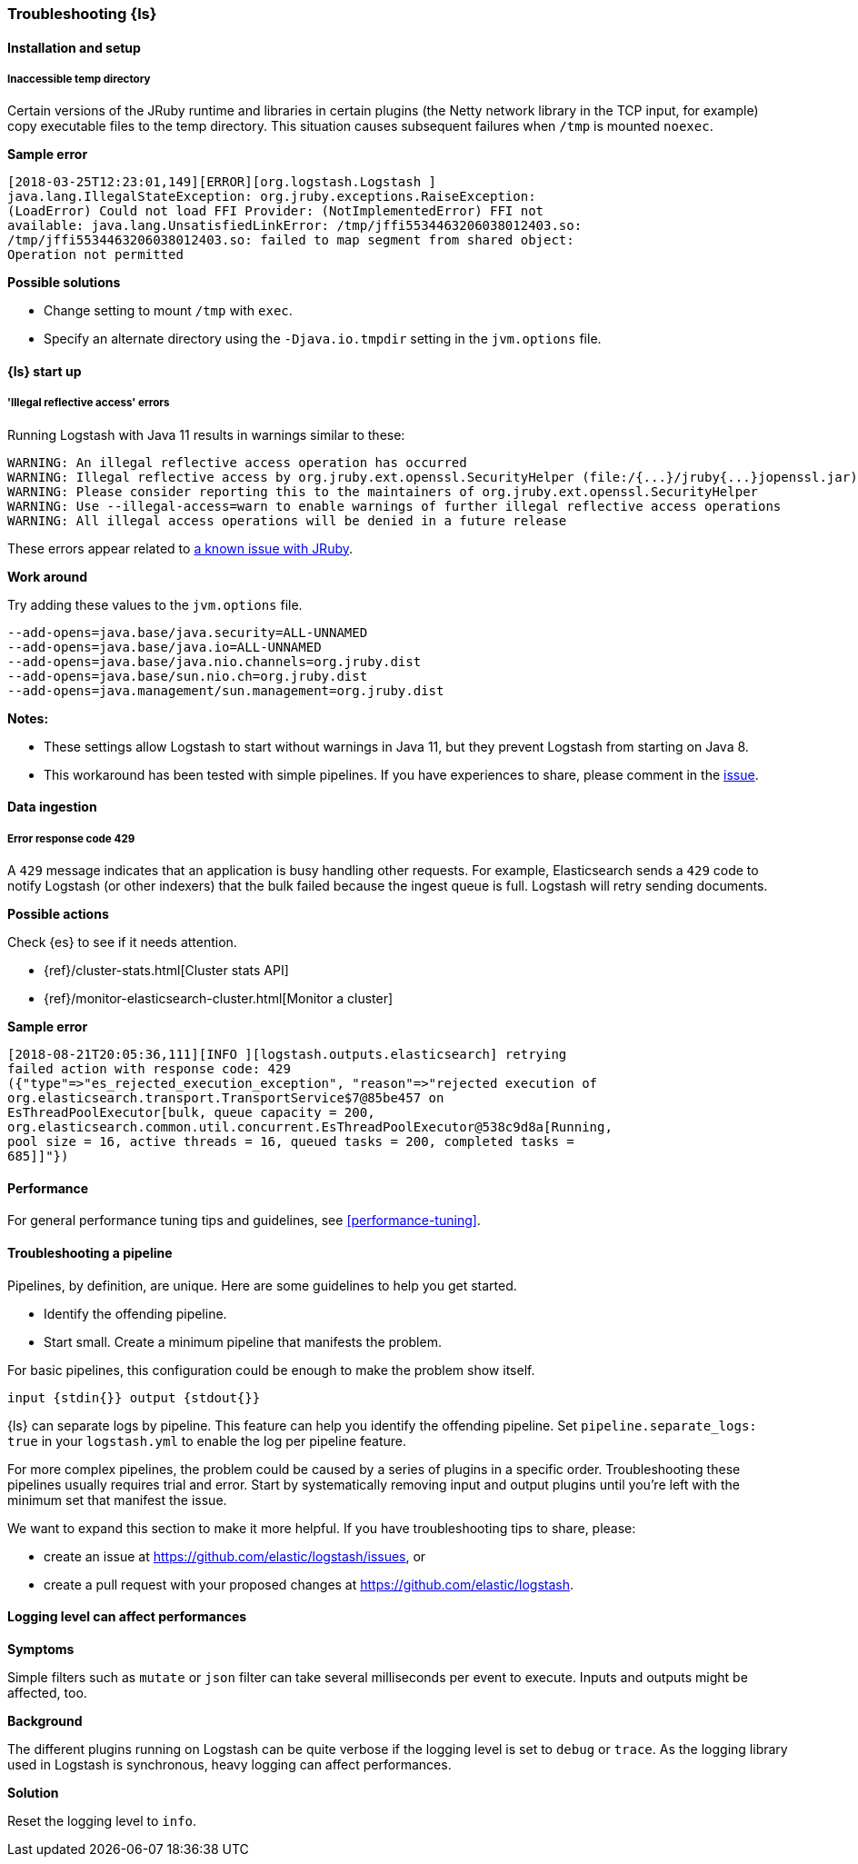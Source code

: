[[ts-logstash]] 
=== Troubleshooting {ls}


[[ts-install]] 
==== Installation and setup

[[ts-temp-dir]] 
===== Inaccessible temp directory

Certain versions of the JRuby runtime and libraries
in certain plugins (the Netty network library in the TCP input, for example) copy
executable files to the temp directory. This situation causes subsequent failures when
`/tmp` is mounted `noexec`. 

*Sample error*

[source,sh]
-----
[2018-03-25T12:23:01,149][ERROR][org.logstash.Logstash ]
java.lang.IllegalStateException: org.jruby.exceptions.RaiseException:
(LoadError) Could not load FFI Provider: (NotImplementedError) FFI not
available: java.lang.UnsatisfiedLinkError: /tmp/jffi5534463206038012403.so:
/tmp/jffi5534463206038012403.so: failed to map segment from shared object:
Operation not permitted
-----

*Possible solutions*

* Change setting to mount `/tmp` with `exec`.
* Specify an alternate directory using the `-Djava.io.tmpdir` setting in the `jvm.options` file.
 

[[ts-startup]] 
==== {ls} start up
 
[[ts-illegal-reflective-error]] 
===== 'Illegal reflective access' errors

// https://github.com/elastic/logstash/issues/10496 and https://github.com/elastic/logstash/issues/10498

Running Logstash with Java 11 results in warnings similar to these:

[source,sh]
-----
WARNING: An illegal reflective access operation has occurred
WARNING: Illegal reflective access by org.jruby.ext.openssl.SecurityHelper (file:/{...}/jruby{...}jopenssl.jar) to field java.security.MessageDigest.provider
WARNING: Please consider reporting this to the maintainers of org.jruby.ext.openssl.SecurityHelper
WARNING: Use --illegal-access=warn to enable warnings of further illegal reflective access operations
WARNING: All illegal access operations will be denied in a future release
-----

These errors appear related to https://github.com/jruby/jruby/issues/4834[a known issue with JRuby].

*Work around*

Try adding these values to the `jvm.options` file.

[source,sh]
-----
--add-opens=java.base/java.security=ALL-UNNAMED
--add-opens=java.base/java.io=ALL-UNNAMED
--add-opens=java.base/java.nio.channels=org.jruby.dist
--add-opens=java.base/sun.nio.ch=org.jruby.dist
--add-opens=java.management/sun.management=org.jruby.dist
-----

*Notes:*

* These settings allow Logstash to start without warnings in Java 11, but they
prevent Logstash from starting on Java 8.
* This workaround has been tested with simple pipelines. If you have experiences
to share, please comment in the
https://github.com/elastic/logstash/issues/10496[issue].


[[ts-ingest]] 
==== Data ingestion

[[ts-429]] 
===== Error response code 429

A `429` message indicates that an application is busy handling other requests. For
example, Elasticsearch sends a `429` code to notify Logstash (or other indexers)
that the bulk failed because the ingest queue is full. Logstash will retry sending documents.

*Possible actions*

Check {es} to see if it needs attention.

* {ref}/cluster-stats.html[Cluster stats API]
* {ref}/monitor-elasticsearch-cluster.html[Monitor a cluster]

*Sample error*

-----
[2018-08-21T20:05:36,111][INFO ][logstash.outputs.elasticsearch] retrying
failed action with response code: 429
({"type"=>"es_rejected_execution_exception", "reason"=>"rejected execution of
org.elasticsearch.transport.TransportService$7@85be457 on
EsThreadPoolExecutor[bulk, queue capacity = 200,
org.elasticsearch.common.util.concurrent.EsThreadPoolExecutor@538c9d8a[Running,
pool size = 16, active threads = 16, queued tasks = 200, completed tasks =
685]]"})
-----


[[ts-performance]] 
==== Performance

For general performance tuning tips and guidelines, see <<performance-tuning>>.


[[ts-pipeline]] 
==== Troubleshooting a pipeline

Pipelines, by definition, are unique. Here are some guidelines to help you get
started.

* Identify the offending pipeline.
* Start small. Create a minimum pipeline that manifests the problem.


For basic pipelines, this configuration could be enough to make the problem show itself.

[source,ruby]
-----
input {stdin{}} output {stdout{}}
-----

{ls} can separate logs by pipeline. This feature can help you identify the offending pipeline. 
Set `pipeline.separate_logs: true` in your `logstash.yml` to enable the log per pipeline feature.

For more complex pipelines, the problem could be caused by a series of plugins in
a specific order. Troubleshooting these pipelines usually requires trial and error.
Start by systematically removing input and output plugins until you're left with
the minimum set that manifest the issue.

We want to expand this section to make it more helpful. If you have
troubleshooting tips to share, please:

* create an issue at https://github.com/elastic/logstash/issues, or
* create a pull request with your proposed changes at https://github.com/elastic/logstash.


[[ts-pipeline-logging-level-performance]]
==== Logging level can affect performances

*Symptoms* 

Simple filters such as `mutate` or `json` filter can take several milliseconds per event to execute.
Inputs and outputs might be affected, too.

*Background*

The different plugins running on Logstash can be quite verbose if the logging level is set to `debug` or `trace`.
As the logging library used in Logstash is synchronous, heavy logging can affect performances.

*Solution*

Reset the logging level to `info`.
